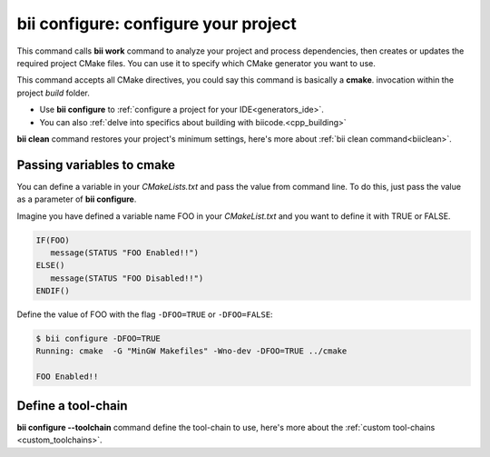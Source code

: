 .. _bii_configure_command:


**bii configure**: configure your project
---------------------------------------------

This command calls **bii work** command to analyze your project and process dependencies, then creates or updates the required project CMake files. You can use it to specify which CMake generator you want to use. 

This command accepts all CMake directives, you could say this command is basically a **cmake**. invocation within the project *build* folder.

* Use **bii configure** to :ref:`configure a project for your IDE<generators_ide>`.

* You can also :ref:`delve into specifics about building with biicode.<cpp_building>`


.. container:: infonote
     
     **bii clean** command restores your project's minimum settings, here's more about :ref:`bii clean command<biiclean>`.

Passing variables to cmake
^^^^^^^^^^^^^^^^^^^^^^^^^^

You can define a variable in your *CMakeLists.txt* and pass the value from command line.
To do this, just pass the value as a parameter of **bii configure**.

Imagine you have defined a variable name FOO in your *CMakeList.txt* and you want to define it with TRUE or FALSE.

.. code-block:: cmake

   IF(FOO)
      message(STATUS "FOO Enabled!!")
   ELSE()
      message(STATUS "FOO Disabled!!")
   ENDIF()

Define the value of FOO with the flag ``-DFOO=TRUE`` or ``-DFOO=FALSE``:

.. code-block:: bash

   $ bii configure -DFOO=TRUE
   Running: cmake  -G "MinGW Makefiles" -Wno-dev -DFOO=TRUE ../cmake

   FOO Enabled!!

Define a tool-chain
^^^^^^^^^^^^^^^^^^^

**bii configure --toolchain** command define the tool-chain to use, here's more about the :ref:`custom tool-chains <custom_toolchains>`.
